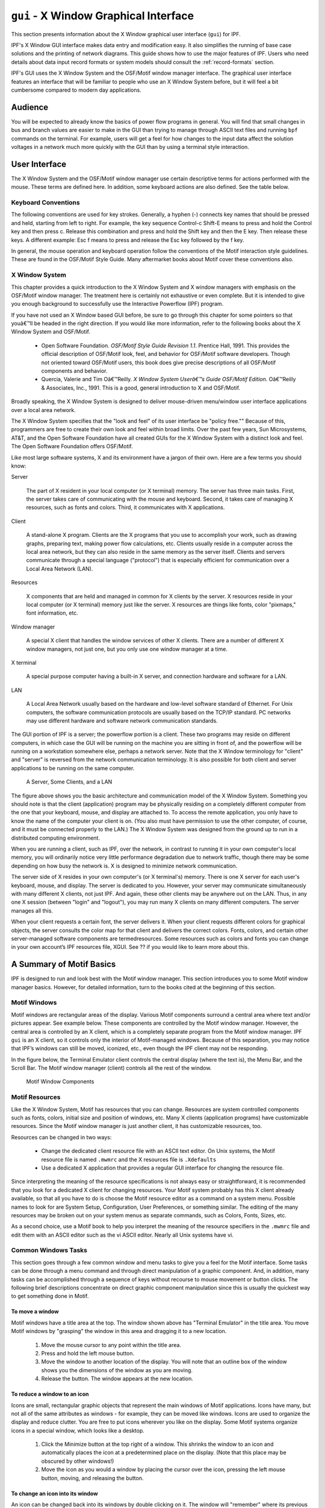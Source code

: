 .. _x-window-graphical-interface:

**************************************
``gui`` - X Window Graphical Interface
**************************************
This section presents information about the X Window graphical user interface (``gui``) for IPF.

IPF's X Window GUI interface makes data entry and modification easy. It also simplifies the running of base case solutions and the printing of network diagrams. This guide shows how to use the major features of IPF. Users who need details about data input record formats or system models should consult the :ref:`record-formats` section.

IPF's GUI uses the X Window System and the OSF/Motif window manager interface. The graphical user interface features an interface that will be familiar to people who use an X Window System before, but it will feel a bit cumbersome compared to modern day applications.

Audience
========
You will be expected to already know the basics of power flow programs in general. You will find that small changes in bus and branch values are easier to make in the GUI than trying to manage through ASCII text files and running ``bpf`` commands on the terminal. For example, users will get a feel for how changes to the input data affect the solution voltages in a network much more quickly with the GUI than by using a terminal style interaction.

User Interface
==============
The X Window System and the OSF/Motif window manager use certain descriptive terms for actions performed with the mouse. These terms are defined here. In addition, some keyboard actions are also defined. See the table below.

.. table:: User Interface Terms

  ============ ==================================
  Term         Meaning
  ============ ==================================
  Select       Perform a mouse (or keyboard) action that singles out a user interface object. Usually the object is highlighted in some fashion, such as reverse video for menu selections. Subsequent commands or operations are performed on the selected object
  Select Text  Click the left mouse button inside a text box. If the text is modifiable, the cursor will change to the text cursor (I-beam) cursor, which can be moved to edit or enter text in the box
  Press        Hold down without releasing a mouse button or key.
  Click        Press and release a mouse button in one quick action.
  Double-click Click the same mouse button (left, middle, or right) two times rapidly without moving the mouse between clicks.
  Drag         Press and hold a mouse button, move to a new location and release the button.
  Type         Type all the keys called for without pressing Return at the end.
  Enter        Type all the keys called for and press Return at the end.
  Scroll       Drag the bar at the right of the window up or down to move through a display. Some windows also have a bar at the bottom with which you can scroll right and left.
  =========== ==================================

Keyboard Conventions
--------------------
The following conventions are used for key strokes. Generally, a hyphen (-) connects key names that should be pressed and held, starting from left to right. For example, the key sequence Control-c Shift-E means to press and hold the Control key and then press c. Release this combination and press and hold the Shift key and then the E key. Then release these keys. A different example: Esc f means to press and release the Esc key followed by the f key.

In general, the mouse operation and keyboard operation follow the conventions of the Motif interaction style guidelines. These are found in the OSF/Motif Style Guide. Many aftermarket books about Motif cover these conventions also.

X Window System
---------------
This chapter provides a quick introduction to the X Window System and X window managers with emphasis on the OSF/Motif window manager. The treatment here is certainly not exhaustive or even complete. But it is intended to give you enough background to successfully use the Interactive Powerflow (IPF) program.

If you have not used an X Window based GUI before, be sure to go through this chapter for some pointers so that youâ€™ll be headed in the right direction. If you would like more information, refer to the following books about the X Window System and OSF/Motif.

  * Open Software Foundation. *OSF/Motif Style Guide Revision 1.1*. Prentice Hall, 1991. This provides the official description of OSF/Motif look, feel, and behavior for OSF/Motif software developers. Though not oriented toward OSF/Motif users, this book does give precise descriptions of all OSF/Motif components and behavior.
  * Quercia, Valerie and Tim Oâ€™Reilly. *X Window System Userâ€™s Guide OSF/Motif Edition*. Oâ€™Reilly & Associates, Inc., 1991. This is a good, general introduction to X and OSF/Motif.

Broadly speaking, the X Window System is designed to deliver mouse-driven menu/window user interface applications over a local area network.

The X Window System specifies that the "look and feel" of its user interface be "policy free."" Because of this, programmers are free to create their own look and feel within broad limits. Over the past few years, Sun Microsystems, AT&T, and the Open Software Foundation have all created GUIs for the X Window System with a distinct look and feel. The Open Software Foundation offers OSF/Motif.

Like most large software systems, X and its environment have a jargon of their own. Here are a few terms you should know:

Server

  The part of X resident in your local computer (or X terminal) memory. The server has three main tasks. First, the server takes care of communicating with the mouse and keyboard. Second, it takes care of managing X resources, such as fonts and colors. Third, it communicates with X applications.

Client 

  A stand-alone X program. Clients are the X programs that you use to accomplish your work, such as drawing graphs, preparing text, making power flow calculations, etc. Clients usually reside in a computer across the local area network, but they can also reside in the same memory as the server itself. Clients and servers communicate through a special language ("protocol") that is especially efficient for communication over a Local Area Network (LAN).

Resources 

  X components that are held and managed in common for X clients by the server. X resources reside in your local computer (or X terminal) memory just like the server. X resources are things like fonts, color "pixmaps," font information, etc.

Window manager 

  A special X client that handles the window services of other X clients. There are a number of different X window managers, not just one, but you only use one window manager at a time.

X terminal 

  A special purpose computer having a built-in X server, and connection hardware and software for a LAN.

LAN 

  A Local Area Network usually based on the hardware and low-level software standard of Ethernet. For Unix computers, the software communication protocols are usually based on the TCP/IP standard. PC networks may use different hardware and software network communication standards.

The GUI portion of IPF is a server; the powerflow portion is a client. These two programs may reside on different computers, in which case the GUI will be running on the machine you are sitting in front of, and the powerflow will be running on a workstation somewhere else, perhaps a network server. Note that the X Window terminology for "client" and "server" is reversed from the network communication terminology. It is also possible for both client and server applications to be running on the same computer.

.. figure:: ../img/A_Server_Some_Clients_and_a_LAN.png

  A Server, Some Clients, and a LAN

The figure above shows you the basic architecture and communication model of the X Window System. Something you should note is that the client (application) program may be physically residing on a completely different computer from the one that your keyboard, mouse, and display are attached to. To access the remote application, you only have to know the name of the computer your client is on. (You also must have permission to use the other computer, of course, and it must be connected properly to the LAN.) The X Window System was designed from the ground up to run in a distributed computing environment.

When you are running a client, such as IPF, over the network, in contrast to running it in your own computer's local memory, you will ordinarily notice very little performance degradation due to network traffic, though there may be some depending on how busy the network is. X is designed to minimize network communication.

The server side of X resides in your own computer's (or X terminal's) memory. There is one X server for each user's keyboard, mouse, and display. The server is dedicated to you. However, your server may communicate simultaneously with many different X clients, not just IPF. And again, these other clients may be anywhere out on the LAN. Thus, in any one X session (between "login" and "logout"), you may run many X clients on many different computers. The server manages all this.

When your client requests a certain font, the server delivers it. When your client requests different colors for graphical objects, the server consults the color map for that client and delivers the correct colors. Fonts, colors, and certain other server-managed software components are termedresources. Some resources such as colors and fonts you can change in your own account’s IPF resources file, XGUI. See ?? if you would like to learn more about this.

A Summary of Motif Basics
=========================
IPF is designed to run and look best with the Motif window manager. This section introduces you to some Motif window manager basics. However, for detailed information, turn to the books cited at the beginning of this section.

Motif Windows
-------------
Motif windows are rectangular areas of the display. Various Motif components surround a central area where text and/or pictures appear. See example below. These components are controlled by the Motif window manager. However, the central area is controlled by an X client, which is a completely separate program from the Motif window manager. IPF ``gui`` is an X client, so it controls only the interior of Motif-managed windows. Because of this separation, you may notice that IPF’s windows can still be moved, iconized, etc., even though the IPF client may not be responding.

In the figure below, the Terminal Emulator client controls the central display (where the text is), the Menu Bar, and the Scroll Bar. The Motif window manager (client) controls all the rest of the window.

.. figure:: ../img/Motif_Window_Components.png

  Motif Window Components

Motif Resources
---------------
Like the X Window System, Motif has resources that you can change. Resources are system controlled components such as fonts, colors, initial size and position of windows, etc. Many X clients (application programs) have customizable resources. Since the Motif window manager is just another client, it has customizable resources, too.

Resources can be changed in two ways:

  * Change the dedicated client resource file with an ASCII text editor. On Unix systems, the Motif resource file is named ``.mwmrc`` and the X resources file is ``.Xdefaults``
  * Use a dedicated X application that provides a regular GUI interface for changing the resource file.

Since interpreting the meaning of the resource specifications is not always easy or straightforward, it is recommended that you look for a dedicated X client for changing resources. Your Motif system probably has this X client already available, so that all you have to do is choose the Motif resource editor as a command on a system menu. Possible names to look for are System Setup, Configuration, User Preferences, or something similar. The editing of the many resources may be broken out on your system menus as separate commands, such as Colors, Fonts, Sizes, etc.

As a second choice, use a Motif book to help you interpret the meaning of the resource specifiers in the ``.mwmrc`` file and edit them with an ASCII editor such as the vi ASCII editor. Nearly all Unix systems have vi.

Common Windows Tasks
--------------------
This section goes through a few common window and menu tasks to give you a feel for the Motif interface. Some tasks can be done through a menu command and through direct manipulation of a graphic component. And, in addition, many tasks can be accomplished through a sequence of keys without recourse to mouse movement or button clicks. The following brief descriptions concentrate on direct graphic component manipulation since this is usually the quickest way to get something done in Motif.

To move a window
^^^^^^^^^^^^^^^^
Motif windows have a title area at the top. The window shown above has "Terminal Emulator" in the title area. You move Motif windows by "grasping" the window in this area and dragging it to a new location.

  1. Move the mouse cursor to any point within the title area.
  2. Press and hold the left mouse button.
  3. Move the window to another location of the display. You will note that an outline box of the window shows you the dimensions of the window as you are moving.
  4. Release the button. The window appears at the new location.

To reduce a window to an icon
^^^^^^^^^^^^^^^^^^^^^^^^^^^^^
Icons are small, rectangular graphic objects that represent the main windows of Motif applications. Icons have many, but not all of the same attributes as windows - for example, they can be moved like windows. Icons are used to organize the display and reduce clutter. You are free to put icons wherever you like on the display. Some Motif systems organize icons in a special window, which looks like a desktop.

  1. Click the Minimize button at the top right of a window. This shrinks the window to an icon and automatically places the icon at a predetermined place on the display. (Note that this place may be obscured by other windows!)
  2. Move the icon as you would a window by placing the cursor over the icon, pressing the left mouse button, moving, and releasing the button.

To change an icon into its window
^^^^^^^^^^^^^^^^^^^^^^^^^^^^^^^^^
An icon can be changed back into its windows by double clicking on it. The window will "remember" where its previous position was. Sometimes the timing between clicks is important, so make sure you do it fast enough.

  1. Find an icon (or create one) and move the mouse cursor over the icon. Double-click the left mouse button. Be sure to keep the mouse cursor stationary between clicks; otherwise, Motif may interpret your actions as a “move icon” operation.
  2. If you find that a menu pops up, select the Restore command by moving the cursor over the word and clicking once.

To resize a window
^^^^^^^^^^^^^^^^^^
Motif windows have a narrow border that acts as a “handle” for resizing operations. There are eight parts to the border — four corners and four sides. The corners are used to resize simultaneously both adjacent sides, and the sides are used to resize just one side at a time. The following procedure describes a common resizing operation.

  1. Move the mouse cursor over the lower right corner. Note that this corner is demarcated by two cross cuts on the border a short distance away from the corner. The cursor may change its appearance when it is in this area, indicating that it is in the right position.
  2. Press and hold the left mouse button on the lower right corner.
  3. Move the mouse to the inside or outside of the current window.
  4. Release the mouse button when you are satisfied with the size.

The opposite (upper left corner) remains stationary while you move the mouse around. A border line for two sides shows up to give you an idea of the size of the window as you move. Also, a pixel counter of the vertical and horizontal dimensions shows up to give you feedback if you need it.

If the corner or side the you want to grab is not visible on the screen, move the window until it is.

To enlarge a window quickly
^^^^^^^^^^^^^^^^^^^^^^^^^^^
The Maximize button in the upper right corner is a quick way to enlarge a window to the maximum size of your display. 

  1. Move the mouse cursor over the Maximize button in the upper right corner of a window.
  2. Click the button. Note that the window now covers the maximum area of the display. (All other windows should be covered.) You can resize the window using the directions above.

To pop up a window’s menu
^^^^^^^^^^^^^^^^^^^^^^^^^
All Motif windows have a minimum set of window management functions available in the upper left corner via the Window Menu button. Many of the functions described above are available through this menu. Some additional ones are there too, such as Close, Restore, and Lower.

  1. Move the mouse cursor over the Window Menu button in the upper left corner.
  2. Press and hold the left mouse button. Note that a menu pops up. Select one of the commands on the menu by moving the mouse cursor over the command and releasing. Only commands that are clearly visible are selectable. Those which are “grayed out” are not accessible or appropriate in the current context.

Closing a window causes the window to disappear from the display, so be careful because it can also quit the application. In the beginning, you may not know how to restart an application! (Look for a Motif window called the Session Manager. Your system operator has probably set up your account with a Session Manager. See if you can find the closed application on a menu in your Session Manager, so that you can re-open the application if you accidentally close it.)

Lowering a window means to cause it to go to the bottom of the windows “stack.” Think of Motif windows as pieces of rectangular paper on a desk. The ones that overlap have an order from top to bottom. The Lower command causes movement of windows in the stack from top to bottom. Experiment with the command to see how it works. You bring “buried” windows to the top by pushing visible ones down with the Lower command. Note, however, that if you see any piece of a Motif window, you can just click on or inside the border to bring it immediately to the top.

IPF as an X Client
==================
IPF is built on top of the X Window System and uses the facilities of an X window manager of your choice. (However, the recommended window manager is Motif.) In the figure below, you can see that both the X server and the GUI part of IPF reside on the user’s computer. Another client that is always present on the user’s computer is the user’s window manager. This is not shown in the figure below, however. In most configurations, the "engine" (``ipfsrv``) part of IPF resides on the user’s computer, but may, as shown below, reside on some other computer across the LAN.

When you start up IPF, the GUI initializes itself, initializes ``ipfsrv``, and then brings up IPF’s window interface.

.. figure:: ../img/Powerflow_GUI_Communication.png

  PowerFlow/GUI Communication

IPF X Window GUI Architecture
=============================
The figure below shows a high-level view of the IPF X Window GUI and its environment. IPF is divided into the GUI code, which is written in C, and the powerflow code, which is written in Fortran. When you run the X Window System and Motif, you are using the Motif and X libraries in addition to Unix operating system calls and IPC (Interprocess Communication) calls. The GUI part of IPF (``gui``) uses the Motif library and IPC calls. The powerflow part of IPF (``ipfsrv``) uses IPC calls.

Because the Motif library is used for IPF, the Motif window manager is recommended for running with IPF. You can use another window manager with IPF, but the program will not have a consistent look and feel. The functionality remains the same, but you will notice a visual style within the IPF client that is different from the window manager, which controls the display outside the IPF windows and dialog boxes.

.. figure:: ../img/Powerflow_GUI_and_System_Software.png

  Powerflow/GUI and System Software

History
=======
Some key developments took place in the late 1970s and 1980s that made possible the X Window System and the X window managers.

  * The idea of the graphical user interface (GUI) was created, implemented, and became popular.
  * Personal computers became powerful enough to handle the data and processing intensive GUI.
  * Efficient, fast, inter-computer communication - the local area network (LAN) — became widespread.
  * A general purpose, non-proprietary operating system - the UNIX operating system — achieved wide acceptance.

All of these developments contributed materially to the possibility and, indeed, the eventual widespread acceptance of the X Window System and X window managers.

In the late 1970s, medium-sized computers began to get powerful enough to handle information organized graphically rather than in a character-based (textual) way. They also began to get cheap enough to be dedicated to one person. It was on one of these computers that the Xerox Corporation installed the very first GUI using a mouse, menus, and windows. This GUI borrowed heavily from the Smalltalk-80 user interface, which was also invented at Xerox. (Smalltalk-80 is an object-oriented programming environment and system.)

GUI - graphical user interface - simply means using the graphics capability of a computer as the primary mode of interacting with users. A few GUIs do not, in fact, use a mouse, menus, and windows. However, GUIs using this combination of elements became common early because of their inherent ease of use.

Meanwhile, truly affordable personal computing was taking off in the late 1970s and early 1980s with the Apple and then IBM PC computers. These computer architectures were essentially graphical in nature, especially the Apple, though their interfaces were still character-based.

In 1984, Apple introduced the first personal computer with a thorough-going GUI. This was the Macintosh. This computer introduced wide numbers of people to a very easy to use graphical interface. It showed many computer manufacturers that they needed to design with GUIs in mind. A few years later, Microsoft Corporation retrofitted a windowing system onto MS DOS IBM PC-compatible computers.

Also in the late 1970s and 1980s, Sun Microsystems, Hewlett-Packard, DEC, and other companies saw the need for powerful computing "workstations" that business, research laboratories, and government could use. These workstations became common where personal computers didn’t have enough power. However, they generally lacked GUIs, which made them harder to use and less versatile than they might have been.

Another element in the computing picture was also developing in the 1970s and 1980s. This was widespread inter-computer communication. The idea of the local area networks (LAN), which was a room-to-room and building-to-building communication network, was created and implemented. A particularly popular LAN was, and is today, the Xerox-created Ethernet. This LAN is simply a cable connecting computers, whereby the computers can request and send just about any kind of data, often organized as files.

Another computing environment element was the development and distribution of a general purpose operating system that was platform independent, the UNIX system developed in the 1970s and 1980s at AT&T's Bell Labs. This operating system was distributed freely to many college campuses, and the University of California at Berkeley developed many extensions to UNIX, among them sockets which provide efficient communication over LANs. Today, the UNIX operating system is offered commercially by AT&T as UNIX System V.

To complete the computer environment picture of the 1980s and 1990s, engineers at the Massachusetts Institute of Technology created the X Window System, often called just "X." This GUI and underlying software was designed for powerful workstations with graphics-oriented hardware architecture. These capabilities are now available on high-end PCs as well. It is also designed for computers that make heavy use of a LAN. Though not limited to the UNIX operating system, the X Window System was first developed on UNIX computers.

Working with the GUI
====================
This section describes how to accomplish basic tasks in the GUI version of IPF. After reading through this chapter, you should be able to use the Concepts and Commands section to figure out and work with the rest of IPF's features.

The material in this section is not written as a complete, start-to-finish tutorial. Rather, the material is organized by individual task. However, the various topics are organized so that they reflect the common order of tasks in a typical session. So, you can either read the topics and do the steps within the topics in the order presented, or you can skip around and try out specific topics as they interest you.

.. note::

  Most of the task procedures in this chapter involve using the mouse and its buttons. When you are asked to use a mouse button, the left-hand button is meant unless you are explicitly directed otherwise.

The main menus and toolbox are the keys to IPF's main functions. The main menus contain commands that allow you to open files, save files, print network diagrams, solve cases, get help, edit bus and branch data, and so forth. The toolbox contains icon buttons that move you into and out of various display modes. They allow you to create new buses, move buses, bend branches, reduce or enlarge the display, modify bus or branch data, and so forth.

The Display Mode buttons determine whether the map shows the intersection of the currently loaded base case file and the currently loaded coordinate file, or everything in the coordinated file. The current files area tells you which files you currently have loaded. The branch color key indicates the base kV rating of branches shown on the display, or their overload status.

In a prototypical session, you would generally follow this scenario:

  1. Load a solved system and/or a network data file, and a coordinate file via the main menu Files - Open command.
  2. Make changes to the system and/or coordinate file data using the various toolbox icon buttons, which allow direct on-screen manipulation of bus icons and branches, or bring up dialog boxes for adding data to bus and branch records.
  3. Solve the new case with the main menu  Process - Solve command.
  4. Save your new case including its solution data with the main menu  Files - Save command.
  5. Print out a network diagram with the main menu  Files - Print Plot command.

You might also do the following:

  * Run a CFLOW program with the main menu Process - Auto CFLOW command.
  * Get some help along the way with the main menu Help command.

.. figure:: ../img/Main_Window.png

  Main Window

.. figure:: ../img/Toolbox_Icons.png

  Toolbox Icons

Starting IPF
============
IPF is an X Window System application and is started like any other X application. However, your underlying operating system and the window manager you are running offer some ways to simplify how you start up IPF. Essentially, there are three ways you can start up IPF:

  * You type the IPF command name ``gui`` in a terminal emulation window.
  * You select IPF on your window manager's "run applications" menu. Generally, this involves clicking a mouse button on the background to bring up the "run applications" menu.
  * You find that IPF is started automatically when you log in to your account. This means the system administrator has already set up your account to do this. You should see IPF as an icon or open window after the login process is complete.

To start IPF from an X terminal emulator window:

  1. Make sure the X Window System and your window manager are running. Consult with your system administrator if you don’t have X running.
  2. Find a terminal emulator window or open one from a window manager menu.
  3. In the terminal emulator window, enter gui. Within a minute or less, depending on the performance of your computer system, you should see the IPF main window appear.

Exiting IPF
===========
When you are through editing the currently loaded base case or coordinate files, running a solution, etc., and have saved your work, choose the Exit command from the File menu.

  1. Click the File menu and select the Exit command. You will see the Exit dialog box come up. Do not use the window menu button (upper left) to close the IPF window.
  2. Click OK if you are sure you want to exit IPF. Click Cancel if you have changed your mind and want to keep IPF running. If you select OK, IPF closes all its windows and removes them from the screen. You will still be in the X Window System, and you can proceed to any icon or open window to continue working with other X clients. If, after exiting IPF, you decide to run IPF again, see Starting IPF, above.

.. _opening-files:

Opening Files
=============
The Open dialog box shows you the five kinds of files you can open in IPF: the command, change, base case, network data, and coordinate files. See the figure below. For detailed information about these files, see :ref:`powerflow-command-language` and :ref:`record-formats`.

For most power flow studies, the base case (binary) coordinate files are used. However, network data files must be used to initially create a binary base case file. Change files are used to make changes to a base case file; this case is called a change case, and the results are typically saved as a new base case file. Command files are :ref:`powerflow-command-language`.

Unlike the command, change, network data, and coordinate files, which are ASCII text files, the base case file is a binary memory image file. The base case file contains only power system data, which is edited within IPF, whereas the command, change, and network data files may be editedoutside IPF using any ASCII text editor.

The coordinate file is a combination of bus position and branch bending point data in addition to plotting data. The coordinate file bus position and branch bending point locations can be altered by moving them in the GUI display, and a new coordinate file saved if desired. The plotting data can also be edited outside of IPF with an ASCII text editor.

Displaying a Network File
-------------------------
Normally, you will want to load a coordinate file in addition to the network data or base case file you intend to work on. If you do not, you will not be able to display the system graphically in the IPF main window. A system data file needs coordinate position information to display itself in IPF. It must get this information from a coordinate file since it does not have this information within itself. However, if all you want to do is edit a coordinate file, you can load just that file, and it will display properly in the main window.

If you load only a system data file, you can use only the textual editing and report capabilities of IPF to see your data, but you can still solve, make changes, save cases, etc. Also, you can generate a network diagram on the fly from which you can graphically navigate or display results. See :ref:`exploring-base-case-connectivity`.

To open a network ﬁle:

  1. Choose Open from the file menu in the IPF main window. You will see the Open dialog box as shown in Figure 3-3.
  2. Find Network Data File at the left of the dialog box. The button, information box, and file text boxes under the heading allow you to select a network data file. The file text box under the Select button holds a file selection string. The string displayed when you first open the Open dialog box comes from a default that you can set in your XGUI file. See Appendix A, Customizing IPF.
  3. Click the Select button. Notice that the file selection string is transferred to the Filter file text box at the right. Also, the Files list changed to reflect the Filter criteria.
  4. Scroll the Files list to find the file you want to load.
  5. Select the file by clicking it. This action puts the selected file in the Selection file text box below the Files list.
  6. Click the Apply button to put the file name you have selected in the Network Data File file text box at the left side of the Open dialog box.
  7. Click the Load Selections button at the bottom of the left side of the Open box. This final action actually loads the selected file into IPF’s memory.

Since step 7 causes the open files dialog to close, it is best to perform steps 1 to 6 for each of the different kinds of files you want to load, and then click Load Selections at the end to load all files at one time. Note that you cannot open a network and a base file. Only the last one you picked will be loaded.

To open a command, change, base case, or coordinate ﬁle:

To open these files, perform the steps above. All of the essentials are similar; only the file type is different.

Saving Files
============
You can save five kinds of files in the X Window GUI: change files, base case files, network files, coordinate, and stability interface files. Ordinarily, you save files after you are done with a work session, but you can save a file at any time. Change, network, and coordinate files are saved in ASCII text format. Base case files are saved in binary format. Stability interface files can be saved in either binary or ASCII format. In a binary file, a memory image of base case data is written out to a file. See :ref:`overview` for more information about these files.

To save a ﬁle:

  1. Choose Save from the File menu in the main IPF window. You will see the Save dialog box as shown in the figure below.
  2. Change the name of the file you are saving if you do not want to overwrite an existing file.
  3. Click the appropriate Save button to save the desired file.
  4. If the file you are trying to save has the same name as an existing file, you are presented with the Overwrite warning dialog box. You can choose Overwrite to complete the save or Cancel to cancel the save. Note only one base per file is allowed.

.. figure:: ../img/Saving_a_File.png

  Saving a File

Changing the Displayed Network Size
===================================
You can use the X Window scroll bars on the right and bottom edges of the network display window to see a different chunk of the network diagram. The X Window GUI also includes an enlarge (and reduce) displayed network feature. Two buttons in the toolbox control this. X Window GUI has three displayed network size options. When you first load a base case or coordinate file, the middle size is chosen by IPF. If you find you would like to see more detail in a network diagram, you choose the Enlarge button. If, on the other hand, you would like to see the overall picture, you choose the Reduce button. The Enlarge button doubles the displayed network size, and the Reduce button halves the image size.

All other toolbox operations work no matter what the network size is, so you are free to work with the size that best suits the task at hand.

.. figure:: ../img/Displayed_Network_Sizes.png

  Displayed Network Sizes

To alter the displayed network size:
  
  1. Make sure you have a coordinate file loaded. See Opening Files to find out how to do this.
  2. Click the Enlarge button in the toolbox in the main window. This magnifies the displayed network by two times. Note that you are now at the top magnification, 2.0.
  3. Click the Reduce button. The displayed network returns to its original size (1.0), which is the size created by an Open operation. Click the Reduce button again. The displayed network size decreases by half. This is the smallest size, 0.5.

Editing Base Case Data
======================
Editing a base case file is one of the primary activities in the X Window GUI. This involves a number of tasks: adding new buses or branches, modifying existing bus or branch values, and deleting existing buses or branches. These tasks are all accomplished in the main window toolbox and display area. 

.. _adding-a-bus-and-related-components:

Adding a Bus and Related Components
-----------------------------------
You can add a bus to a resident base case or to IPF itself with no base case loaded. The procedure is the same for both. Adding a bus means in effect to create a new bus record within IPF’s memory. You can add as many as you want up to IPF’s maximum limit. Bus-related components are such items as continuation, transformer, line, and Q records. The method of adding these components is very similar to adding a bus record.

To add a bus:
 
  1. Make sure you have a base case loaded if you want to add a bus to an existing base case file. See :ref:`opening-files` to find out how to do this.
  2. Click the New Bus icon in the toolbox in the main window. This puts you in the Add Bus mode and brings up the Bus Input Data dialog with a dummy bus name. Change this to whatever you want, and add data.
  3. Move into the display area where you will note that the cursor changes to a box to remind you that you are in New Bus mode. Click anywhere in the display area. Note that a bus icon with an the new name appears at the point where you clicked.

Modifying a Bus
---------------
Modifying a bus means to alter any of its associated values as they exist in the currently loaded base case data. This is done through the Input Data Edit Box. Refer to :ref:`bus-and-branch-editing` to find out more about the Input Data Edit Box.

To modify a bus:

  1. Make sure you have system data loaded. See :ref:`opening-files` to find out how to do this.
  2. Click the Input Data Edit button in the toolbox. You are now in Input Data Edit mode.
  3. Find a bus you want to modify, move the cursor over the bus, and click the left mouse button. The Input Data Edit Box appears with data text boxes filled with the values associated with the bus you clicked.
  4. Change any of the values to new ones or type new values in blank text boxes. See the :ref:`record-formats` for information on models and values. When you have values correctly typed (there is some data entry checking), click the Apply button at the bottom of the box to modify the bus data in the resident base case data.

Adding a Branch
---------------
You can add a branch to a resident base case. Adding a branch means to create a new connection between existing buses, which adds a new branch record within IPF’s data structure. You can add as many as you want up to IPF’s maximum limit. Branches are always associated with their terminating buses, so you access branches through buses.

To add a branch:

  1. Make sure you have system data loaded. See Opening Files to find out how to do this.
  2. Click the New Branch icon in the toolbox in the main window. This puts you in the Add Branch mode.
  3. Move into the display area where you will note that the cursor changes to a right pointing arrow. Click the first bus that you want to connect the branch to. Move to the second bus that you want the branch to connect to and click on it. A line appears on the display connecting the two bus icons. Also, the Input Data Edit Box appears.
  4. Fill in the values for the new branch as appropriate. See :ref:`record-formats` for more information.
  5. Click the Add button to add the new branch record to the currently resident base case data.

Modifying a Branch
------------------
Modifying a branch means to alter any of its associated values as they exist in the currently loaded base case data. This is done through the Input Data Edit Box. Refer to :ref:`bus-and-branch-editing` to find out more about the Input Data Edit Box.

To modify a branch:

  1. Make sure you have system data loaded. See :ref:`opening-files` to find out how to do this.
  2. Click the Input Data Edit button in the toolbox. You are now in Input Data Edit mode.
  3. Find a bus that is connected to the branch you want to modify, move the cursor over the bus, and click the left mouse button. The Input Data Edit Box appears with data text boxes filled with the values associated with the bus you clicked. But you want a branch.
  4. Find the option menu button (labeled "Bus") at the upper right of the dialog box. This menu contains records associated with the currently selected bus. You will find continuation, transformer, branch, and other records on this menu.
  5. Press this option button to show the associated items. Drag down to the branch record of your choice and release the mouse button. Note that the Input Data Edit Box now reflects data associated with the branch you chose.
  6. Change any of the text box data to new values. When you have values correctly typed (there is some data entry checking), click the Apply button at the bottom of the box to modify the branch data in the resident base case data.

Adding, Modifying, or Deleting an Area or Intertie
--------------------------------------------------
For area or intertie studies, you can add, modify, or delete areas or interties, by using the main window Edit - Area/Interchange command. You can do this at any time. See figures below.

.. figure:: ../img/Area_Intertie_Selection_Dialog_Box.png

  Area Intertie Selection Dialog Box

To add an area:
  
  1. Click Area/Interchange on the Edit menu in main window. The Area/Intertie Selection dialog box appears.
  2. Click the Create New button. A small box appears, asking whether you want to create an Area Control (``A``) record or an Intertie (``I``) record. Click Area Control.
  3. The Area/Interchange dialog box appears. Fill in the required text boxes.
  4. Click the Add button at the bottom. The Area/Interchange dialog box closes and the new data you typed into the Area/Intertie dialog box now appears in the Area/Intertie Selection dialog box.

.. figure:: ../img/Area_Interchange_Dialog_Box.png

  Area Interchange Dialog Box

To modify an area intertie:

  1. Click Area/Interchange on the Edit menu in the main window. The Area/Intertie Selection dialog box appears.
  2. Select an item in the list window by clicking it. This action puts the selected item in the Selection text box.
  3. Click the Edit Area/Intertie button. The Area/Interchange dialog box appears.
  4. Change the data in the text boxes.
  5. Click the Modify button. The Area/Interchange dialog box closes and the new data you typed into the Area/Intertie dialog box now appears in the Area/Intertie Selection dialog box.

To delete an area:

  1. Click Area/Interchange on the Edit menu in main window. The Area/Intertie Selection dialog box appears.
  2. Select an item in the list window by clicking it. This action puts the selected item in the Selection text box.
  3. Click the Edit Area/Intertie button. The Area/Interchange dialog box appears.
  4. Click the Delete button.

To create an area continuation record:

  1. Click Area/Interchange on the Edit menu in the main window. The Area/Intertie Selection dialog box appears.
  2. Select an item in the list window by clicking it. This action puts the selected item in the Selection text box.
  3. Click the Edit Area/Intertie button. The Area/Interchange dialog box appears.
  4. Change the data in the text boxes if you need to.
  5. Click the Create Area Continuation Card button. The dialog box appears.
  6. Add zone data to the Zone text boxes.
  7. Click the Add button. The Area/Interchange dialog box closes and the new data you typed into the Area/Intertie dialog box now appears in the Area/Intertie Selection dialog box.

.. figure:: ../img/Area_Continuation_Card_Dialog_Box.png

  Area Continuation Card Dialog Box

.. _exploring-base-case-connectivity:

Exploring Base Case Connectivity
--------------------------------
Sometimes you may want to explode a portion of a large network to see how buses are locally interconnected. The idea is that you start with one bus on the display and find out what other buses are connected to it. Then, with each of these buses, you find out what buses are connected to these, and so on.

The Explode icon in the toolbox allows you to explore base case connectivity.

To explore a base case:

  1. Load just a base case file to demonstrate this function. See :ref:`opening-files` to find out how to do this.
  2. Click the New Bus icon in the toolbox to enter Add Bus mode. The Input Data Edit box will come up; just close it without entering any data.
  3. Select Alpha Search on the View menu. In the Alpha Search dialog box, type the first few letters of a bus name. The alphabetical list automatically scrolls to find the bus of interest in the list. See the Alpha Search command entry in Chapter 4 for more information.
  4. Click the bus name of interest. It may already be highlighted, but you must click on it to make it the currently selected bus.
  5. Move to the blank display area. (You should still be in Add Bus mode.) Click once to make the bus icon and name appear.
  6. Move back to the toolbox and click the Explode icon. You previously established a bus that you can now explore bus connectivity with.
  7. Click the bus. You will note that any buses that are connected to your bus of interest are now shown on the display with connecting lines representing branches. You can continue exploring the network by clicking any new buses that show up. You can reveal the entire network in this way if you like (although it will probably look like a mess!)

The buses and branches are positioned by an internal algorithm since you have not loaded any underlying coordinate data. You can click the Move icon and then move the buses around the screen if you want to clean things up.

Sectionalizing a Bus
--------------------
Sectionalizing a bus separates a bus into two buses and rearranges its branches between the two buses. You can also optionally create a tie line between the two buses. See figure below.

To sectionalize a bus:

  1. Make sure you have system data loaded. See :ref:`opening-files` to find out how to do this.
  2. Click the Input Data Edit mode button in the toolbox. You are now in Input Data Edit mode.
  3. Select a bus by clicking it. This brings up the Input Data Edit Box. At the center bottom of the dialog box is the Sectionalize button. Click it to cause the Bus Sectionalize dialog box to appear. Note that the bus name of the currently selected bus appears in two places.
  4. Type a new bus name over the existing Bus 2 name to create a new bus.
  5. Click any branch, transformer, etc., record in the left-hand scrolling text box to transfer it to the right-hand scrolling text box. Note that you can go back and forth by clicking the appropriate records till branches, transformers, etc., are all associated with the bus you want.
  6. Click the OK button to send the sectionalized bus data to the resident base case data. If IPF detects any errors or inconsistencies, it puts up the Error dialog box. Examination of the message helps you figure out the problem.

.. note::

  If the name you type is not accepted, IPF has found it to be a duplicate name and rejects it. If, at any point, you would like to start from the beginning, just press Reset at any time. This returns all values to the state they were at the time the dialog box first opened.
  
  7. Sometimes you may want to connect the old and new buses making up the sectionalized bus. Click on the Bus Tie button to create a line with impedance of 0.0 + j0.00001. You may modify this line later, if you wish

.. figure:: ../img/Sectionalize_Operation_Completed.png

  Sectionalize Operation Completed

Tapping a Line
--------------
Tapping a line means to service a new load by creating a new tap point bus on an existing line. The tapped line is effectively segmented into two lines, separated with a newly created bus. If the load is remote from the tapped point, an additional line and bus will be necessary. The new load and the new bus are connected by a new line. As with many line operations, you access line tapping through a bus that the line is connected to.

To tap a line:

  1. Make sure you have system data loaded. See :ref:`opening-files` to find out how to do this.
  2. Click the Input Data Edit mode button in the toolbox.
  3. Click a bus icon that is connected to the line you want to tap. This brings up the Input Data Edit Box which is loaded with input data pertaining to the selected bus. Click and hold the option button opposite the bus name at the top of the Input Data Edit Box. The cascading menu lists all branches connected to the current bus. Drag down to the line you are interested in tapping. Be sure that this is a line and not a transformer. Selecting this item brings up the Input Data Edit Box for your line of interest. Near the center bottom of this dialog box is the Tap Line button. Click it to cause the Tap Line dialog box to appear.
  4. Initially the dialog box displays data from a previous invocation. If this is the first time it is displayed, all fields are blank. Enter the name of the bus you want to create in the dialog field Tapped Bus Name and press the Apply button. The selected line is tapped at the point depicting 50% of the total line’s reactance. You can horizontally scroll the line data within the Bus 1 side and the Bus 2 side to verify that the line resistance and reactance is split according to the sliding scale selected. Pressing the Apply button recomputes the line impedance on each side of the tapped bus without affecting any data in the Powerflow base case.
  5. Change the units (Percentage, Miles, Kilometers, or Section) to reflect your tapping criteria. Adjust the horizontal slider as necessary. Move the slider by moving the mouse cursor over it, pressing the left mouse button, and moving left or right till you find the point of the line you want to tap. Release the mouse button.The line tapping slider just above the Reverse Scale button shows the tap point according to the tapping criteria (length of the line in kilometers or miles, or percent of reactance). The line tapping slider also shows any sections the line may be divided into. Again press Apply to update the line’s impedance to reflect the slider’s current value.
  6. If the values are acceptable, click OK to export these changes to Powerflow.
  7. Click Close to cause the dialog box to disappear.

Solving a Network Case
======================
Solving a network case (or base case) causes IPF to calculate bus voltages that satisfy the network constraints as they exist within the currently resident base case data. This is usually done after you have loaded a base case and made some modifications to reflect the conditions of the system you want to study. However, you may solve as soon as you have loaded any system data. You do not need to load a coordinate or change file to solve a case. See figure below for a typical display after a case solution.

.. figure:: ../img/Network_Display_After_Solution.png

  Network Display After Solution

To solve a base case:

  1. Make sure that you have previously loaded a base case or netdata file. See :ref:`opening-files` if you have not.
  2. Choose Solve Case from the Process menu in the IPF main window. The Solve dialog box opens and you are presented with a number of options. See the figure below. Note that default values are set for you. If these suit your case, click the Solve button. If the defaults are not appropriate for your case, change them. Then solve the case. See Chapter 4 for a discussion of the options.
The solution may take anywhere from a few seconds to minutes depending on the number of buses in the base case. After the solution is complete, the display shows some of the calculated data.

.. _bus-and-branch-editing:

Bus and Branch Editing
======================
Bus and branch data editing are most often accomplished through the Input Data Edit Box.  This dialog box is brought up on the display whenever you click a bus displayed in the main window. The specific data associated with the bus you click fills the text boxes of the Input Data Edit Box. You can change any of the values to new values. You can then store the changed data in the memory-resident bus and branch database, solve the case with the new data values, and optionally save the changes permanently in a file.

.. note::

  See the Network Data Edit menu item entry in this chapter for another way to edit bus and branch data.

Each of the text box fields in a given instance of the Input Data Edit Box corresponds to a record field for a bus, line, or transformer type as documented in the :ref:`record-formats` section.  If you are unsure of the meaning of the fields for a particular bus, line, or transformer type, look it up in that section.

In the :ref:`record-formats` section, field width, decimal point placement, and sign are specified for each field. Real number fields have a position where a decimal point is implied, i.e. as long as you correctly position your digits, you need not enter a decimal point a a .pfc file or NETWORK_DATA file. However, in the Input Data Edit Box you should always enter a decimal point.  Sufficient room has been allowed for this in each field. The GUI will format your data correctly so it fits the field on a standard input record.

When you enter data into the Input Data Edit Box text boxes, the GUI checks to see whether you have entered values correctly. Specifically, it checks for all characters being numeric, having a minus sign (in the proper place), or having a decimal point (period). All other characters are rejected and a warning bell sounds. Other basic checks for valid data are also operating in during data entry. However, it may still be possible to enter invalid data that only shows up when a power flow solution is attempted.

Bus Editing
-----------
Bus input data dialogs are accessed directly by clicking on a bus icon in the display, or by selecting a bus name on the Alpha List.  Their appearance varies according to the type of the bus. To change the bus type of a bus, click the button labeled Type, near the Owner and Zone fields. This option button pops up a menu showing all the bus types accepted by IPF. If you click on a different type than was originally displayed, the dialog will change into one appropriate to that bus type.  If you click the Modify button, the bus will be changed to a different type. You may have to supply more (or different) data in other fields in order for the change to be legal.

Branch and Other Component Editing
----------------------------------
You cannot select a branch directly. Branch data is accessed by selecting a bus that is connected to the line or transformer you want to edit. Then, once the Input Data Edit Box shows a bus connected to your line of interest, you pick the line by using the option button labeled Bus, in the upper right corner of the box. Press and drag down to select the one you want. The dialog box changes to reflect the fields and parameters characteristic of lines.

The Bus option menu also contains other bus-related components, or records, such as switched reactance (``X``) data, bus continuation data, PQ curves, etc. Drag down and release to select any of these you want to edit.

Adding New Components
---------------------
New buses are added by using the New Bus tool in the main menu toolbox. See :ref:`adding-a-bus-and-related-components` for details on this process. New branches can be added only if both terminal buses exist. You can add branches graphically by using the New Branch tool, or by going through the Input Data Edit Box for one of the terminal buses. Other bus-related components can only be added through the dialog box. To add components to a bus, press the option button labeled New Component and drag down to the desired item.  Items which are grayed out are not appropriate for this type of bus.  For example, switched reactance (``X``) data can only be added to a ``BX`` type bus.

When you release the mouse button, the data dialog for the selected item will appear. You fill in the desired data fields, and click the Add button at the bottom to add it to the currently resident base case data. Notice that the Modify button is grayed out on this dialog.

Input Data Edit Dialog Boxes
============================
The following dialog boxes are all accessed from the Input Data Edit Dialog Box. The dialog boxes are arranged with buses first and branch components last.

.. table:: Input Data Edit Dialog Boxes

  ====================== ====================================================================
  Dialog                 Box Description
  ====================== ====================================================================
  B-BLANK BUS            Adds bus data for modeling load bus.
  BC BUS                 Adds bus data for a bus controlled by a BG bus.
  BD BUS                 Supplies data for a two terminal dc bus.
  BE BUS                 Adds bus data for a bus that holds its voltage to a specified value.
  BF BUS                 Supplies data for a special-purpose bus for the NewtonRaphson solution method.
  BG BUS                 Adds bus data for a bus that controls the voltage of a remote BC bus.
  BM BUS                 Supplies data for a multi-terminal dc bus.
  BQ BUS                 Adds bus data for a bus that holds its voltage to a specified value within reactive limits.
  BS BUS                 Adds bus data for the slack (or swing) bus.
  BT BUS                 Adds bus data for a bus that maintains its voltage with an LTC transformer.
  BV BUS                 Adds bus data for a bus that holds its net reactive power within a user-specified voltage range.
  BX BUS                 Adds bus data for a bus that controls its local voltage by switching capacitors/reactors in and out.
  CONTINUATION BUS       Adds additional data to an existing bus record.
  SWITCHED REACTANCE     Adds data for voltage controlled shunt device installations.
  PQ CURVE               Adds PQ curve data for calculation of Q limits.
  SECTIONALIZATION       Provides for the sectionalization of a bus.
  LINE TAPPING           (Not yet available) Provides for tapping of lines.
  TRANSMISSION LINE      Adds data for a balanced transmission line.
  PHASE SHIFTER          Adds data for phase shifting transformers.
  TRANSFORMER            Adds data for two-winding transformers.
  REGULATING TRANSFORMER Adds data to give fixed transformers or phase shifters automatic regulating or control status.
  EQUIVALENT NETWORK     Adds data for an asymmetrical pi type line.
  ====================== ====================================================================

AC Bus Input Data Boxes
=======================
This box will look slightly different, depending on the bus type. All of the AC bus data fields are described below; specific differences are covered under the various bus types. You must click separately in each field that you want to alter. Text entry is always in Insert mode, meaning that you cannot type over a character or number; you must delete it first. Note that when a field is described as a "real number," you should *always* enter a decimal point. See below for an example of a typical bus input data dialog box.

.. figure:: ../img/Input_Data_Edit_Box_Showing_B-Blank_Bus_Data.png

  Input Data Edit Box Showing B-Blank Bus Data.png

**Name**. An eight character maximum, alphanumeric string designating a bus name. The string must start with an alpha character. The name should be unique. This name is placed in the first text box from the left. The right text box should have a five character maximum numeric string representing the bus's base kV rating.

**Bus**. An option button that allows you access to other records that are associated with the currently displayed bus. Press on this button and drag down to select an existing branch or other component. The dialog box transforms into the dialog for the selected component.

**Owner**. Three character maximum, alphanumeric string designating a bus owner.

**Zone**. Two character maximum, alphanumeric string designating the zone the bus is in.

**Type**. An option button that changes the dialog box to reflect different bus types. The types are: ``B `` (B-blank), ``BC``, ``BE``, ``BF``, ``BG``, ``BQ``, ``BS``, ``BT``, ``BV``, and ``BX``. You cannot change an AC bus into a DC bus using this button.

**Load P**. Five character maximum, real number designating real load in megawatts (MW).

**Load Q**. Five character maximum, real number designating reactive load in megavoltamperes reactive (MVAR).

**Shunt P**. Four character maximum, real number designating the shunt admittance load in megawatts (MW) at the base kV of the bus.

**Shunt Q**. Four character maximum, real number designating shunt admittance in megavoltamperes reactive (MVAR). A positive value is capacitive; a negative value is inductive.  The minus sign goes in front of the number.

**P Max**. Four character maximum, real number designating the maximum real power generation in megawatts (MW).

**P Gen**. Five character maximum, real number designating scheduled real power generation in megawatts (MW).

**Q Sched**. Five character maximum, real number designating scheduled reactive power in megavoltamperes reactive (MVAR). May be positive or negative.

**Q Max**. Five character maximum, real number designating maximum reactive power in megavoltamperes reactive (MVAR). Generally positive.

**Q Min**. Five character maximum, real number designating minimum reactive power in megavoltamperes reactive (MVAR). Generally negative. The minus sign goes in front of the number.

**V Hold**. Four character maximum, real number designating a voltage to hold for the bus, in per unit.

**V Max**. Four character maximum, real number designating a maximum voltage limit in per unit.

**V Min**. Four character maximum, real number designating a minimum voltage limit in per unit.

**Sectionalize**. A button that brings up the Sectionalize dialog box. See Sectionalize Dialog Box in this section.

**New Component**. A tag for the option button that allows you to add a new bus-related component such as a branch, X data, etc.
Add. A button that adds a new record to the database.

**Modify**. A button that modifies the record.

**Reset**. A button that restores text box displays to their original values (before any changes were made).

**Delete**. A button that deletes (removes) a record from the database.

**Outage**. (Not yet implemented.)

**Close**. A button that causes the dialog box to close and disappear from the display without making any modifications to the record.

``B``-Blank Bus
---------------
The ``B``-blank dialog box supplies data for modeling the typical load bus. See the ``B``-blank record in :ref:`ac-bus-data-b-blank`.

**V Max**. Four character maximum, real number designating a maximum voltage limit in per unit.

**V Min**. Four character maximum, real number designating a minimum voltage limit in per unit.

The voltage limit fields take effect only if the voltage of the ``B``-blank bus is being controlled by a remote device.

``BC`` Bus
----------
The ``BC`` dialog box supplies data for a bus controlled by one or more ``BG`` type buses. See the ``BC`` record in :ref:`ac-bus-data-bc`.

**V Hold**. Four character maximum, real number designating a voltage to hold for the bus, in per unit.

``BE`` Bus
----------
The ``BE`` dialog box supplies data for a bus that holds its voltage to a specified value. See the ``BE`` record in :ref:`ac-bus-data-be`.

**Q Max**. Five character maximum, real number designating maximum reactive power in megavoltamperes reactive (MVAR). Generally positive.

**Q Min**. Five character maximum, real number designating minimum reactive power in megavoltamperes reactive (MVAR). Generally negative. The minus sign goes in front of the number.

**V Hold**. Four character maximum, real number designating a voltage to hold for the bus, in per unit.

``BF`` Bus
----------
The ``BF`` dialog box supplies data for a special-purpose bus for the Newton-Raphson solution method. It holds the specified voltage until the P-solution has converged, then acts like an ordinary load bus (``B``-blank). See the ``BF`` record in :ref:`ac-bus-data-bf`.

**Q Max**. Five character maximum, real number designating maximum reactive power in megavoltamperes reactive (Mvar). Generally positive.

**Q Min**. Five character maximum, real number designating minimum reactive power in megavoltamperes reactive (Mvar).  Generally negative. The minus sign goes in front of the number.

**V Hold**. Four character maximum, real number designating a voltage to hold for the bus, in per unit.

``BG`` Bus
----------
The ``BG`` dialog box supplies data for a bus that controls the voltage of a remote ``BC`` bus. See the ``BG`` record in :ref:`ac-bus-data-bg`.

**Q Max**. Five character maximum, real number designating maximum reactive power in megavoltamperes reactive (MVAR). Generally positive.

**Q Min**. Five character maximum, real number designating minimum reactive power in megavoltamperes reactive (MVAR). Generally negative. The minus sign goes in front of the number.

**V Max**. Four character maximum, real number designating a maximum voltage limit in per unit.

**V Min**. Four character maximum, real number designating a minimum voltage limit in per unit

**Remote Bus**. An eight character maximum, alphanumeric string designating the remote bus to be voltage controlled (a ``BC`` type bus).

**PCS**. A three character maximum, numeric string designating the percentage of VARS supplied by this bus to control the remote bus voltage.

``BQ`` Bus
----------
The ``BQ`` dialog box supplies data for a bus that holds its voltage to a specified value within reactive limits. See the ``BQ`` record in :ref:`ac-bus-data-bq`.

**Q Max**. Five character maximum, real number designating maximum reactive power in megavoltamperes reactive (MVAR). Generally positive.

**Q Min**. Five character maximum, real number designating minimum reactive power in megavoltamperes reactive (MVAR). Generally negative. The minus sign goes in front of the number.

**V Hold**. Four character maximum, real number designating a voltage to hold for the bus, in per unit.

``BS`` Bus
----------
The ``BS`` dialog box supplies data for the system slack (or swing) bus. See the ``BS`` record in :ref:`ac-bus-data-bs`.

**Q Sched**. Five character maximum, real number designating scheduled reactive power in megavoltamperes reactive (MVAR). May be positive or negative.

**V Hold**. Four character maximum, real number designating a voltage to hold for the bus, in per unit.

**Angle**. Four character maximum, real number designating a voltage phase angle in degrees. Blank is translated to an angle of zero.

``BT`` Bus
----------
The ``BT`` dialog box supplies data for a bus that maintains its voltage with an LTC transformer. See the ``BT`` record in :ref:`ac-bus-data-bt`.

**Q Sched**. Five character maximum, real number designating scheduled reactive power in megavoltamperes reactive (MVAR). May be positive or negative.

**V Hold**. Four character maximum, real number designating a voltage to hold for the bus, in per unit.

``BV`` Bus
----------
The ``BV`` dialog box supplies data for a bus that holds its net reactive power within a user-specified voltage range. See the ``BV`` record in :ref:`ac-bus-data-bv`.

**Q Sched**. Five character maximum, real number designating scheduled reactive power in megavoltamperes reactive (MVAR).  May be positive or negative.

**V Max**. Four character maximum, real number designating a maximum voltage limit in per unit.

**V Min**. Four character maximum, real number designating a minimum voltage limit in per unit.

``BX`` Bus
----------
The ``BX`` dialog box supplies data for a bus that controls its own or a remote bus's voltage by switching capacitors or reactors in and out. See the BX record in :ref:`ac-bus-data-bx`.

**Q Max**. Five character maximum, real number designating maximum reactive power in megavoltamperes reactive (MVAR). Generally positive.

**Q Min**. Five character maximum, real number designating minimum reactive power in megavoltamperes reactive (MVAR). Generally negative.  The minus sign goes in front of the number.

**V Max**. Four character maximum, real number designating a maximum voltage limit in per unit.

**V Min**. Four character maximum, real number designating a minimum voltage limit in per unit.

**Remote Bus**. An eight character maximum, alphanumeric string designating the remote bus to be voltage controlled.

``BD`` Bus
==========
The ``BD`` dialog box supplies data for a two-terminal DC bus. See the ``BD`` record :ref:`ac-bus-data-bd`.

.. figure:: ../img/Input_Data_Edit_Box_Showing_BD_Bus.png

  Input Data Edit Box Showing BD Bus

**Number of Bridges**. Two digit integer designating the number of bridges per dc circuit (number
of valves serially connected).

**Smoothing Reactor**. Five character maximum, real number designating smoothing inductance
in millihenries.

**Min Firing Angle**. Five character maximum, real number designating minimum firing angle
(:math:`alpha_min`) in degrees, for rectifier operation.

**Max Firing Angle**. Five character maximum, real number designating maximum firing angle
(:math:`alpha_stop`) in degrees, for inverter operation.

**Valve Drop**. Five character maximum, real number designating valve voltage drop per bridge, in
volts.

**Bridge Rating**. Five character maximum, real number designating maximum bridge current
rating in amps.

**Commutating Bus**. Eight character maximum, alphanumeric string designating the
commutating bus name. This is the bus on the ac system side of the commutating transformer bank.

``BM`` Bus
==========
The BM dialog box supplies data for a multi-terminal dc bus.  See the ``BM`` record :ref:`ac-bus-data-bm`.

.. figure:: ../img/Input_Data_Edit_Box_Showing_BM_Bus.png

  Input Data Edit Box Showing BM Bus

**Number of Bridges**. Two digit integer designating the number of bridges per dc circuit (number
of converters serially connected).

**Smoothing Reactor**. Five character maximum, real number designating smoothing inductance in millihenries.

**Min Firing Angle**. Five character maximum, real number designating minimum ignition delay
angle (:math:`alpha_min`) in degrees.

Max Firing Angle. Five character maximum, real number designating maximum ignition delay
angle (:math:`alpha_stop`) in degrees.

Valve Drop. Five character maximum, real number designating converter valve drop per bridge,
in volts.

Bridge Rating. Five character maximum, real number designating bridge current rating
(maximum converter current) in amps.

**Commutating Bus**. Eight character maximum, alphanumeric string designating the
commutating bus name.

**Converter Type**. Single character alpha string designating the converter code. R indicates
normal operation as a rectifier; I is normal operation as an inverter. M indicates an inverter with
current margin, and blank indicates a passive dc tap.

**Ignition Delay Angle**. Three character maximum, real number designating the normal ignition
delay angle (:math:`alpha_N`) for a rectifier, or normal extinction angle (:math:`gamma_N`) for an inverter, in
degrees.

**Min Extinction Angle**. Three character maximum, real number designating the minimum
ignition angle (:math:`alpha_min`) for a rectifier, or minimum extinction angle (:math:`gamma_0`) for an inverter, in
degrees.

**Converter DC Power**. Six character maximum, real number designating the scheduled dc bus
load (net converter dc output power) in megawatts (MW) at the base kV of the bus.

**Converter DC Voltage**. Five character maximum, real number designating the scheduled dc bus
kV (converter dc voltage).

Continuation Bus
================
The continuation bus dialog box is used for extending the data for a given bus record. You can
specify additional generation, load, and shunt admittance. A typical use is the case where several
owners have load at the same bus. Also, shunt specified on this record is considered to be fixed,
rather than variable. See the `+`` (plus) record :ref:`continuation-bus-data`.

.. figure:: ../img/Continuation_Bus_Dialog_Box.png

  Continuation Bus Dialog Box

**Name**. An eight character maximum, alphanumeric string, plus a five character maximum real
number, designating the name of the bus that this continuation data is associated with.
Code Type. An option button that specifies the type of continuation record: +blank, +A, +C, +F
+I, +N, +P, or +S. See the IPF Batch User's Guide for an explanation of these codes.

**Owner**. Three character maximum, alphanumeric string designating the owner of this particular
load, shunt, etc. This will usually be different from the owner of the bus itself.

**Code Year**. Two character maximum, alphanumeric string. See :ref:`continuation-bus-data`.
for details.

**Load P**. Five character maximum, real number designating real load in megawatts (MW).

**Load Q**. Five character maximum, real number designating reactive load in megavoltamperes
reactive (Mvar).

**Shunt P**. Four character maximum, real number designating the shunt admittance load in
megawatts (MW) at the base kV of the bus.

**Shunt Q**. Four character maximum, real number designating the shunt reactance load in
megavoltamperes reactive (MVar) at the base kV of the bus.

**Gen P**. Five character maximum, real number designating scheduled real power in megawatts
(MW) as a real number.

**Gen Qmax**. Five character maximum, real number designating maximum reactive power in
megawatts (MW).

**Gen Qmin**. Five character maximum, real number designating minimum reactive power in
megawatts (MW).

Switched Reactance
==================
The switched reactance bus dialog box is used for specifying steps in a switched reactance ``BX`` bus. 
See the ``X`` record :ref:`switched-reactance` for detailed information.

.. figure:: ../img/Switched_Reactance_Dialog_Box.png

  Switched Reactance Dialog Box

**Name**. An eight character maximum, alphanumeric string, plus a five character maximum real
number, designating the name of the BX bus that this data is associated with.

**Remote Bus**. An eight character maximum, alphanumeric string, plus a five character maximum
real number, designating the name of the remote bus to be voltage controlled.

**Owner**. A three character maximum, alphanumeric string designating the bus owner.

**Steps**. An integer from 1 to 9, designating the number of increments of shunt of this magnitude.

**MVAR**. A five character maximum, real number designating a block of switchable reactive shunt
in megavoltamperes reactive (Mvar).

PQ Curve
========
The PQ Curve dialog box allows you to specify points for a generator reactive capability curve for
a type BE, BG, BQ, BX, or BS bus. See the `QP`` record :ref:`reactive-capability-curves` for detailed information.

To specify P Gen, Q Max, and Q Min values, type the values in the bottom text entry boxes. Click
the Insert button to transfer the values from the text entry boxes to the list boxes above. Rows of
values are associated across. Six rows of values are sufficient for most curves. Once you have
values typed in and entered, you can replace or delete them, a row at a time.

.. figure:: ../img/PQ_Geneartion_Dialog_Box.png

  P-Q Generation Dialog Box

**P Gen**. Five character maximum, real number designating a particular level of real power
generation in megawatts (MW) which is to be associated with certain Q limits. Values may be
specified in per unit on Pmax, or in MVA. All values for a curve must be specified the same way.

**Q Max**. Five character maximum, real number designating maximum reactive power (positive) in
megavoltamperes reactive (Mvar) that can be produced by the generator when operating at this
level of real power output. Values may be specified in per unit on Pmax, or in MVA. All values
for a curve must be specified the same way.

**Q Min**. Five character maximum, real number designating minimum reactive power (negative) in
megavoltamperes reactive (Mvar) that can be absorbed by the generator when operating at this
level of real power output. Values may be specified in per unit on Pmax, or in MVA. All values
for a curve must be specified the same way.

**Insert**. A button that inserts the values in the bottom text entry boxes into the text lists above.
Replace. A button that replaces the selected row of values in the list above with the current values
in the bottom text entry boxes.

**Delete**. A button that deletes the selected text list row of values.

**Active**. A radio button that makes the curve defined by the values in the text list rows active, that
is, IPF uses the curve to determine what the Q limits will be, based on the current level of Pgen
specified in the bus record.

**Inactive**. A radio button that makes the curve inactive, that is, IPF does not calculate new Q limits
whenever Pgen is changed, but uses whatever it currently has stored.

**MVA**. The values for the PQ curves may be specified in MVA or per unit. Clicking the MVA radio
button tells the program to expect values in MVA.

**Per Unit**. The values for the PQ curves may be specified in MVA or per unit. Clicking the Per
Unit radio button tells the program to expect values in per unit on Pmax.

**Add**. A button that adds a new three-record point set to the current curve data for this bus.

**Modify**. A button that modifies the curve data. (Not available.)

**Reset**. A button that restores text box values to their original values (before any changes were
made).

**Delete**. A button that deletes (removes) the curve data from the database.

**Outage**. (Not applicable.)

**Close**. A button that causes the dialog box to close and disappear from the display without making
any modifications.

Sectionalization
================
The Sectionalize Bus dialog box allows you to split a bus to create two buses, with existing
branches divided between them. You can sectionalize a bus at any time. You get
to this dialog box from the Sectionalize button in the Input Data Edit dialog box for the bus you
want to split.

When the Sectionalize Bus dialog box first comes up, it assumes the current bus name and
information from the Input Data Edit dialog box. Note that the name of the current bus appears in
both text boxes found at the top of the dialog box. You change the name in the right-hand box to
create a new bus record, which will inherit the bus type and voltage of the old bus.

Once you have changed the bus name to a new one, you can arrange the branch information in the
list boxes to define the new connections. The list box under the left-hand text box applies to the
bus name on the left side, and the list on the right to the right-hand bus name. If you click on a
record in either box, it will be transferred to the other. Use the horizontal and vertical scroll bars to
see information that is hidden.

After the two buses and their associated branches are satisfactory, you can optionally press the Bus
Tie button to create a "bus tie" record, which is a line with impedance :math:`0.0 + j0.00001`` between the
new bus and the old one. The bus tie record will appear in the text box.

.. figure:: ../img/Sectionalize_Bus_Dialog_Box.png

  Sectionalize Bus Dialog Box

**Sectionalize Bus 1**. This text box contains the bus type, name, and base kV of the current bus
you are working with in the Input Data Edit Box.

**Sectionalize Bus 2**. This text box initially contains the name of the current bus. You can change
this to be any new bus name. The new bus inherits the base kV, ownership, and bus type of Bus 1.

**Bus Tie**. Click this button if you want to tie the two buses with a low impedance tie line. This
creates a bus tie record. The branch record shows up in the text box.
OK. Click this button to cause the new data to be saved in the memory-resident bus and branch
database. No changing action occurs until you click OK. The dialog box closes and returns you to
the Input Data Edit Box.

**Reset**. Click this button if you want to return to the initial state of a just opened dialog box. All
changes that you have made are erased and returned to initial conditions.

**Close**. Click this button if you have decided that no save action is necessary, that is, you do not
want to make any sectionalization changes to the memory-resident bus and branch database.
Clicking this button closes the dialog box and returns you to the Input Data Edit Box.

Line Tapping (may not be available)
===================================
Tapping a line means to service a new load by creating a new tap point bus on an existing line. The
tapped line is effectively segmented into two lines, separated with a newly created bus. If the load
is remote from the tapped point, an additional line and bus will be necessary. The new load and the
new bus are connected by a new line. As with many line operations, you access line tapping
through a bus that the line is connected to.

.. figure:: ../img/Line_Tapping_Dialog_Box.png

  Line Tapping Dialog Box

**Bus 1 Line Data**. This text box displays the lines between bus 1 and the tapped bus. Initially, it
contains all the lines between Bus 1 and Bus 2.

**Bus 2 Line Data**. This text box displays the lines between bus 1 and the tapped bus. Initially, it
is empty.

**Scale Value Radio Buttons**. These ratio buttons identify the line tap point in terms of three
different criteria: (1) percent of reactance from bus 1, (2) the distance from bus 1, (3) the section
number. Note that transformers and series capacitors (X < 0) have zero (0) length and cannot be
tapped.

**Scale Slide**. A dynamic, moveable slider that shows the proportion of the selected scale on the
line between Bus 1 and Bus 2. The slider value changes according to what scale value radio button 
is currently active.

**Base 1 Name**. A bus name and base kV bus identifier specifying the terminal 1 bus of the line to
be tapped.

**Base 2 Name**. A bus name and base kV bus identifier specifying the terminal 2 bus of the line to
be tapped.

**Reverse Scale**. A button that flips the scale values from one end to the other.

**Tapped Bus Name**. The name and base kV of the new bus created at the tap point.

**Send**. Click this button to cause the line tapping operation data to be saved in the memory-resident
bus and branch database. The dialog box closes and returns you to the Input Data Edit Box.

**Calculate**. Click this button to see the effects of the slider operation. This action does not send
any data to Powerflow.

**Cancel**. A button that closes the dialog box and causes no further action.

**Close**. Click this button if you have decided that no save action is necessary, that is, you do not
want to make any sectionalization changes to the memory-resident bus and branch database.
Clicking this button closes the dialog box and returns you to the Input Data Edit Box.

**Help**. (Not yet implemented)

Transmission Line
=================
The transmission line dialog box specifies the identification and electrical characteristics of a
balanced pi line, section of a line, or series capacitor. See the ``L`` record :ref:`balanced-transmission-line`.

.. figure:: ../img/Transmission_Line_Dialog_Box.png

  Transmission Line Dialog Box

**Name**. Two eight character maximum, alphanumeric strings designating the buses. The strings
must start with an alpha character. The first name is placed in the first text box from the left. The
next text box should have a four character maximum numeric string representing the bus's base kV
rating. The second bus name and its base kV are to the right of the first.

**Metering**. An integer (or blank) flag having three possible values: 1 means to meter at the bus 1
end; 2 means to meter at the bus 2 end; and blank means to let the program decide on the following
criteria — (1) when bus ownership differs from bus ownership, meter at the point where line
ownership differs from bus ownership, or (2) when both buses have the same ownership, meter at
bus 1 location.

**Owner**. A three character alphanumeric code representing ownership of the branch.
Circuit ID. A single alphanumeric character representing the circuit identification.
Section. An integer (1-9) representing the section number for making an equivalent for series
elements. The elements are assembled in ascending numeric order. This may be blank or zero if
the line has only one section.

**Resistance (R)**. A six digit real number representing the per unit resistance R.

**Reactance (X)**. A six digit real number representing the per unit reactance X.

**Admittance (G/2)**. A six digit real number representing the per unit admittance G.

**Susceptance (B/2)**. A six digit real number representing the per unit susceptance B.

**Number of Parallels**. An integer representing the number of parallel circuits represented by this
record.

**Miles**. A real number indicating the line length. Note: if a branch is composed of individual
sections, then the total line length is the sum of mileage of each section. Also, note that series
capacitors (X < 0) have no mileage.

**Current Ratings**. Real numbers that are conductor current ratings in amps. Nominal is the
normal rating based on the line construction and conductor size. Thermal takes into account the
effect of ambient temperature and other environmental factors upon the maximum permissible
temperature of the conductor, usually for short time periods. Bottleneck is the minimum rating of
the line including other series connected components, such as circuit breakers, fuses, or disconnect
switches.

**Calculate Impedance**. A button that allows you to compute the electrical parameters given the
conductor size and type, and tower geometry and length.

**Tap Line**. A button that allows you to tap a line with a newly added bus.

**Add**. A button that adds a new record to the database.

**Modify**. A button that modifies the record.

**Reset**. A button that restores text box values to their original values (before any changes were
made).

**Delete**. A button that deletes (removes) a record from the database.

**Outage**. (Not yet implemented.)

**Close**. A button that causes the dialog box to close and disappear from the display without making
any modifications to the record.

Phase Shifter
=============
The Phase Shifter dialog box allows you to add data for phase shifting transformers. See the ``T`` :ref:`transformer-data` and
``R`` records :ref:`regulating-transformer` for more details.

.. figure:: ../img/Phase_Shifter_Dialog_Box.png

  Phase Shifter Dialog Box

**Name**. Two eight character maximum, alphanumeric strings designating the buses. The strings
must start with an alpha character. The first name is placed in the first text box from the left. The
next text box should have a four character maximum numeric string representing the bus’s base kV
rating. The second bus name and its base kV are to the right of the first.

**Metering**. An integer (or blank) flag having three possible values: 1 means to meter at the bus 1
end; 2 means to meter at the bus 2 end; and blank means to let the program decide on the following
criteria — (1) when bus ownership differs from bus ownership, meter at the point where line
ownership differs from bus ownership, or (2) when both buses have the same ownership, meter at
bus 1 location.

**Section**. An integer (1-9) representing the section number for making an equivalent for series
elements. The elements are assembled in ascending numeric order.

**Circuit ID**. A single alphanumeric character representing the circuit identification.

**Owner**. A three character alphanumeric code representing ownership.

**Parallels**. An integer representing the number of parallel transformers in this record.

**Resistance (R)**. A six digit real number representing per unit equivalent resistance R due to
copper loss.

**Reactance (X)**. A six digit real number representing per unit leakage reactance X.

**Admittance (G)**. A six digit real number representing per unit shunt equivalent core loss
conductance G (iron losses).

**Susceptance (B)**. A six digit real number representing per unit shunt magnetizing susceptance
B. This is always converted to a negative number by the program.

**Phase Shift**. A five digit real number representing the fixed phase shift in degrees that describes
bus 1 relative to bus 2.

**Tap 2 kV**. A five digit real number representing the fixed bus 2 tap. It is possible for a transformer
to have both a phase shift and a tap.

**MVA Ratings**. All MVA ratings (Nominal, Thermal, Bottleneck, and Emergency) are represented 
by four digit real numbers. Nominal is the normal rating based on the construction. Thermal takes
into account the effect of ambient temperature and other environmental factors upon the maximum 
permissible temperature of the conductor, usually for short time periods. Bottleneck is the minimum
rating of the transformer including other series connected components, such as circuit breakers, fuses, or 
disconnect switches.

**Add**. A button that adds a new record to the database.

**Modify**. A button that modifies the record.

**Reset**. A button that restores text box values to their original values.

**Delete**. A button that deletes (removes) a record from the database.

**Outage**. (Not yet implemented.)

**Close**. A button that causes the dialog box to close and disappear from the display without making
any modifications to the record.

Transformer
===========
The transformer dialog box allows you to add data for fixed tap transformers. See the ``T`` record :ref:`transformer-data`.

.. figure:: ../img/Transformer_Dialog_Box.png

  Transformer Dialog box

**Name**. Two eight character maximum, alphanumeric strings designating connected buses. The
strings must start with an alpha character. The first name is placed in the first text box from the left.
The next text box should have a four character maximum numeric string representing the bus's
base kV rating. The second bus name and its base kV are to the right of the first.

**Metering**. An integer (or blank) flag having three possible values: 1 means to meter at the bus 1
end; 2 means to meter at the bus 2 end; and blank means to let the program decide on the following
criteria — (1) when bus ownership differs from bus ownership, meter at the point where line
ownership differs from bus ownership, or (2) when both buses have the same ownership, meter at
bus 1 location.

**Section**. An integer (1-9) representing the section number for making an equivalent for series
elements. This may be zero or blank if the branch has only one section.

**Circuit ID**. An alphanumeric character representing the circuit identification.

**Owner**. A three character alphanumeric code representing ownership.

**Parallels**. An integer representing the number of parallel transformer banks in this record.

**Resistance (R)**. A six digit real number representing per unit equivalent resistance R due to
copper loss.

**Reactance (X)**. A six digit real number representing per unit leakage reactance X.

**Admittance (G)**. A six digit real number representing per unit shunt equivalent core loss
conductance G (iron losses).

**Susceptance (B)**. A six digit real number representing per unit shunt magnetizing susceptance
B\. This is always converted to a negative number by the program.

**Tap 1 kV**. A five digit real number representing the fixed bus 1 tap.

**Tap 2 kV.** A five digit real number representing the fixed bus 2 tap.

**MVA Ratings**. All MVA ratings (Nominal, Thermal, Bottleneck, and Emergency) are
represented by four digit real numbers.  Nominal is the normal rating based on the construction. Thermal takes
into account the effect of ambient temperature and other environmental factors upon the maximum 
permissible temperature of the conductor, usually for short time periods. Bottleneck is the minimum
rating of the transformer including other series connected components, such as circuit breakers, fuses, or 
disconnect switches.

**Add**. A button that adds a new record to the database.

**Modify**. A button that modifies the record.

**Reset**. A button that restores text box values to their original values (before any changes were
made).

**Delete**. A button that deletes (removes) a record from the database.

**Outage**. (Not yet implemented.)

**Close**. A button that causes the dialog box to close and disappear from the display without making
any modifications to the record.

Regulating Transformer
======================
The regulating transformer dialog box allows you to add data for regulating transformers. See the
``R`` record :ref:`regulating-transformer`.

.. figure:: ../img/Regulating_Transformer_Dialog_Box.png

  Regulating Transformer Dialog Box

**Name**. Two eight character maximum, alphanumeric strings designating connected buses. The
strings must start with an alpha character. The first name is placed in the first text box from the left.
The next text box should have a four character maximum numeric string representing the bus's
base kV rating. The second bus name and its base kV are to the right of the first.

**Owner**. A three character alphanumeric code representing ownership.

**R (subtypes)**. An option button allowing you to choose types R-blank, RV, RQ,RP, RN, or RM.
See the R record in the IPF Batch User’s Guide for a description of these types.

**Low Alpha Fixed**. A radio button that identifies the fixed tap side as at the low alpha order bus
name terminal. Note that this field is necessary only to resolve ambiguity if Min Tap and Max Tap
cannot establish the variable tap side. Low Alpha Fixed is the default.

**Bus 1 Variable**. A radio button that identifies the variable tap side as at the bus 1 terminal. Note
that this field is necessary only to resolve ambiguity if Min Tap and Max Tap cannot establish the
variable tap side.

**Bus 2 Variable**. A radio button that identifies the variable tap side as at the bus 2 terminal. Note
that this field is necessary only to resolve ambiguity if Min Tap and Max Tap cannot establish the
variable tap side.

**Remote Bus**. An eight character maximum, alphanumeric string designating the remote bus to
be voltage-controlled.

**Min Tap**. A real number in kV that specifies the minimum tap on the variable tap side.

**Max Tap**. A real number in kV that specifies the maximum tap on the variable tap side.

**Number of Taps**. An integer specifying the number of taps on the variable tap side. This must
be greater than one for discrete taps; zero (0) indicates continuous taps. Zero is the default.

**Add**. A button that adds a new record to the database.

**Modify**. A button that modifies the record.

**Reset**. A button that restores text box values to their original values (before any changes were
made).

**Delete**. A button that deletes (removes) a record from the database.

**Outage**. (Not yet implemented.)

**Close**. A button that causes the dialog box to close and disappear from the display without making
any modifications to the record.

Equivalent Network
==================
The equivalent network dialog box allows you to add data for an equivalent, unbalanced pi
transmission line branch. See the ``E`` record :ref:`equivalent-transmission-line-branch`.

.. figure:: ../img/Equivalent_Network_Dialog_Box.png

  Equivalent Network Dialog Box

**Name**. Two eight character maximum, alphanumeric strings designating connecting buses. The
strings must start with an alpha character. The first name is placed in the first text box from the left.
The next text box should have a four character maximum numeric string representing the bus's
base kV rating. The second bus name and its base kV are to the right of the first.

**Metering**. An integer (or blank) flag having three possible values: 1 means to meter at the bus 1
end; 2 means to meter at the bus 2 end; and blank means to let the program decide on the following
criteria — (1) when bus ownership differs from bus ownership, meter at the point where line
ownership differs from bus ownership, or (2) when both buses have the same ownership, meter at
bus 1 location.

**Owner**. A three character alphanumeric code representing ownership.

**Circuit ID**. An alphanumeric character representing the circuit identification.

**Section**. An integer (1-9) representing the section number for making an equivalent for series
elements. The elements are assembled in ascending numeric order. This may be blank or zero if
the line has only one section.

**Resistance (R)**. A six digit real number representing the per unit resistance R through the
branch from bus 1 to bus2.

**Reactance (X)**. A six digit real number representing the per unit reactance X through the branch
from bus 1 to bus 2.

**Admittance (G1)**. A six digit real number representing the line's per unit shunt conductance G
at the bus 1 terminal.

**Susceptance (B1)**. A six digit real number representing the line's per unit shunt susceptance B
at the bus 1 terminal.

**Admittance (G2)**. A six digit real number representing the line's per unit shunt conductance G
at the bus 2 terminal.

**Susceptance (B2)**. A six digit real number representing the line's per unit shunt susceptance B
at the bus 2 terminal.

**Number of Parallels**. An integer representing the number of parallel transformer banks in this
record.

**Current Ratings**. Real numbers that are conductor current ratings in amps. Nominal is the
normal rating based on the line construction and conductor size. Thermal takes into account the
ambient temperature and other environmental factors upon the maximum permissible temperature
of the conductor, usually for short time periods. Bottleneck is the minimum rating of the line
including other series connected components, such as circuit breakers, fuses, or disconnect
switches.

**Add**. A button that adds a new record to the database.

**Modify**. A button that modifies the record.

**Reset**. A button that restores text box values to their original values (before any changes were
made).

**Delete**. A button that deletes (removes) a record from the database.

**Outage**. (Not yet implemented.)

**Close**. A button that causes the dialog box to close and disappear from the display without making
any modifications to the record.

Menu Commands
=============
The commands descibed in this section are all accessible from the menu bar in the main
window. The commands are arranged alphabetically. Each command entry is found at the top of a
page and shows you which menu it is on by including the menu name in parentheses. For example,
the entry Alpha Search (View) means that the Alpha Search command is found on the View menu.

See the table below for a quick look at the main window menu commands.

==== ======================== =====================================================================
Page Command                  Description
==== ======================== =====================================================================
4-50 ALPHA SEARCH (View)      Finds a specific bus by name.
4-51 AREA/INTERCHANGE (Edit)  Allows editing of area/interchange records.
4-54 AUTO CFLOW (Process)     Allows execution of CFLOW programs by users.
4-57 BENDING POINTS (View)    Turns on (and off) display of the capital B denoting a bending point.
4-58 COLOR SCHEME (View)      Switches between line display by overload or by nominal kV.
4-59 COMMAND DIALOG (View)    Allows typing of PCL commands for PF.
4-61 ERROR MESSAGES (Help)    Displays IPF error messages.
4-62 EXIT (File)              Exits IPF. Same as Exit button.
4-63 GENERAL (Help)           Displays on-line help text.
4-65 NETWORK DATA EDIT (Edit) Allows editing of network data.
4-70 OPEN (File)              Allows loading of IPF files.
4-74 PF ID/DESCRIPTION (Edit) Allows creating and saving of user case description.
4-76 PLOT OPTIONS (File)      Allows changing of printer and diagram attributes and the printer device itself.
4-83 PRINT PLOT (File)        Prints a case diagram to the currently set printer
4-84 REPORTS (View)           Creates some standard PF reports and allows display viewing, hard copy printing, and writing to files.
4-91 RUN CFLOW (Process)      Allows the running of CFLOW C programs from IPF. (Intended for CFLOW programmers.)
4-92 SAVE (File)              Saves change, base case, and coordinate files.
4-96 SOLUTION DATA OFF (View) Rewrites the display without rewriting the current solution data.
4-97 SOLUTION DATA ON (View)  Rewrites the display with the current solution data.
4-98 SOLVE CASE (Process)     Initiates the solution of a resident base case
==== ======================== =====================================================================

Alpha Search (View)
===================
The Alpha Search dialog box allows you to find any bus within the currently loaded base case data.
Any bus selected when you close this dialog box becomes the currently selected bus until some
other selection process changes it.

When you open the dialog box from the View menu, you see a text box below Search Bus Name
kV. Type in this box any character or string of characters matching the first part of the name of the
bus you are looking for. Thus, if you are looking for CASCADTP, you type in C, CA, or CAS to take
you to the part of the bus list starting with C, CA, or CAS. Note that the search function is case
sensitive; that is, c and C are not the same. The search function immediately begins searching as
soon as you enter a character in the text box.

You can also use the scroll bar to go up or down the list to visually identify the bus you are looking
for, and then select the desired bus by clicking it

.. figure:: ../img/Alpha_Search_Dialog_Box.png

  Alpha Search Dialog box

**Search Bus Name kV**. Use this text box to type a string of letters at the beginning of the bus
name you are looking for.

**Close**. Clicking this button makes the last selected bus name into the currently selected bus. The
dialog box then closes.

Area/Interchange (Edit)
=======================
For area or intertie studies, you can add, modify, or delete areas or interties. You do this through
the main window Area/Interchange command.

The Area/Interchange dialog box includes all the area and intertie records from the currently
resident base case - one record per line in a list box. Selecting a line puts the line in the Selection
text box. Then press the Edit Area/Intertie Record button to bring up a dialog box with the data in
it.

.. figure:: ../img/Area_Interchange_Edit_Dialog_Box.png

  Area/Interchange Edit Dialog Box

**List of Area Control and Intertie records**. This scrolling list contains all the area and intertie
records from the currently resident base case. Area records are listed first followed by intertie
records. Scroll through the list to find the one you want. Select it by clicking on it.

**Selection**. This text box contains the currently selected record from the list of records above. This
text will not change when you edit a record, so you can compare the new record with the old.

**Edit Area/Intertie Record**. Clicking this button opens a dialog box where you can edit the
currently selected area or intertie record (line).

**Apply**. Not available.

**Close**. Clicking this button causes the Area/Interchange dialog box to close and disappear from
the display.

**Create New**. Clicking this button brings up the a blank dialog box so you can create a new area
or intertie record.

.. figure:: ../img/Area_Interchange_Record_Dialog_Box

  Area/Interchange Record Dialog Box

**Interchange Area**. A ten character maximum name designating an interchange area of a
network.

**Area Slack Bus. An eight character maximum name designating the area slack bus plus a four
character maximum real number representing the base kV rating of the slack bus.

**Scheduled Export**. An eight character maximum real number designating the scheduled export
in MW. Negative denotes inflow.

**Zone**. A two character alphanumeric designating zone. The zone at the extreme left must be filled
in; others may be blank or filled.

**Max PU Volt**. A four character maximum real number designating maximum per unit voltage for
this area.

**Min PU Volt**. A four character maximum real number designating minimum per unit voltage for
this area.

**Modify**. A button that modifies and updates in place a record (line) in the Area/Interchange dialog
box. The data in the selection box is not changed.

**Add**. A button that adds a new record (line) to the list in the Area/Interchange dialog box.

**Delete**. A button that deletes (removes) a record (line) from the list in the Area/Interchange dialog
box.

**Reset**. A button that restores text box values to their original values (before any changes were
made).

**Close**. Clicking this button causes the Area/Interchange dialog box to close and disappear from
the display without making any changes to the Area/Interchange records.

.. figure:: ../img/Intertie_Record_Dialog_Box.png

  Intertie Record Dialog Box

**Area Name 1**. A ten character name designating an area of a network.

**Area Name 2**. A ten character name designating an area of a network.

**Sched Export Number for Sched Interchange**. An eight character maximum real number
representing scheduled power transfer from Area Name 1 to Area Name 2.

**Modify**. A button that modifies and updates in place a record (line) in the Area/Intertie Selection
dialog box.

**Add**. A button that adds a new record (line) to the list in the Area/Intertie Selection dialog box.

**Delete**. A button that deletes (removes) a record (line) from the list in the Area/Intertie Selection
dialog box.

**Reset**. A button that returns text box values to their original values (before any changes were
made).

**Close**. Clicking this button causes the Intertie Record dialog box to close without making any
changes to the Area/Interchange dialog box records.

Auto CFLOW (Process)
====================
CFLOW files are C programs using the IPF CFLOW library of routines. These routines enable you
to access the base case memory-resident data in IPF. Many CFLOW programs are designed to
collect information for specialized reports that are not built into IPF in the Reports command. See
:ref:`libcflow-c-library` for more information.

There are two ways to execute a CFLOW program: Auto CFLOW is one; Run CFLOW is the other.
Refer also to Run CFLOW later in this section so that you choose the appropriate CFLOW
execution command.

The Auto CFLOW command is used primarily by CFLOW program users (rather than
programmers) for CFLOW programs that are fully debugged and "production-grade." These
CFLOW programs create windows for I/O themselves or are embedded in script or command file
utilities that do. Thus, any I/O to or from the screen is program I/O only and not potentially
confusing for a user. Alternatively, the CFLOW program may have no screen I/O and simply
produce file output for a report. See Figure 4-21.

Programs that read/write to ``stdin`` or ``stdout`` would have their I/O intermixed in the same terminal
window as the ``gui`` and ``ipfsrv`` server. Such programs should be run with the Run CFLOW command
not with the Auto CFLOW command.

**To use the Auto CFLOW command**:

  1. Start up IPF and load a base case file.
  2. Select the Auto CFLOW command and (if necessary) specify a socket id number (any integer between 1024 and 4096). Generally the default socket number will be OK.
  3. Use the file selection dialog box to find and select a CFLOW program. Double click the program name or click Launch CFLOW to run the program.

.. note:: 
  
  When you have launched a CFLOW program, you cannot do anything else in the GUI until the program is finished running. Also if the CFLOW program fails, control is returned to IPF. However, if the CFLOW program hangs (as in an infinite loop), you need to kill the CFLOW process through operating system resources. (For example, in Unix, this can be done with the kill command.) See your computer system documentation or your system administrator for help.

.. figure:: ../img/Auto_CFLOW_File_Dialog_Box.png

  Auto CFLOW File Dialog box

**Socket Number**. This is the number of the TCP/IP socket which CFLOW will use to connect to
``ipfsrv``. Normally, you should not have to change it.

**CLFOW Program Arguments**. If the particular program you want to run requires input
arguments, enter them here. You cannot, however, use this to redirect input or output.

**Filter**. The file name text box contains a "filter" that selects categories of file names. You can
directly modify the file name text by clicking in the Filter box and then typing in new text. Then
click the Filter button below to apply the new filter.

**Directories**. This list component contains directory names. You cannot modify these directory
names by selecting them and typing. Use the scroll bars at the side and bottom to move the list up
and down or back and forth. The UNIX operating system arranges directories in a “hierarchical”
way. You move up this hierarchical tree structure by double clicking the directory name ending
with a period-period (..). You move down by selecting the name of the directory you want to move
into.

**Files**. This list component contains file names that are within the directory named at the left that
ends with a period (.) and that satisfy the filter criterion specified above in Filter. You cannot
modify these file names by selecting them and typing. Use the scroll bars at the side and bottom to
move the file names up and down or back and forth.

You select a file name by clicking once on the file name. This puts the selected file name in the
Selection file name text box below.

**Selection**. This file name text box contains the file name selected by clicking a file name in the
Files file list. Or, since it is a text box, you can directly modify the file name by selecting text and
typing replacement text. Be sure to type an exact file name and not a wildcard character such as the
asterisk (*) as part of the file name.

**Launch C Flow**. This button causes whatever file name is in the Selection text box to be passed
to the operating system as an executable file. The file is then run.

**Filter**. Clicking this button causes all file names satisfying the filter file name text in Filter to
appear in the Files file list. It also puts the currently selected directory name without the file name
in the Selection text box. You must select a file name from the Files file list to select a specific file
name.

**Cancel**. Clicking this button causes the Auto CFLOW File dialog box to close and disappear from
the display. No directories or file names are changed with a Cancel action. Thus, if you
immediately open the dialog box after a Cancel action, you return to the state you just left. The
directories and files names are not returned to some default state.

**Help**. (Not yet implemented).

Bending Points (View)
=====================
This command toggles on or off the display of a capital B at line bending points. The display of the
capital B is simply to make line bending points completely apparent at a quick glance.

.. figure:: ../img/Bending_Points_On_and_Off.png

  Bending Points On and Off

Color Scheme (View)
===================
This command causes the display of lines to switch between two modes: Color by kV or Color by
Overload. Color by kV causes the display of lines to match the ranges that are keyed in the lower
left-hand corner Branch Color Key. Color by Overload causes the display of lines to match the
ranges that are keyed in the Overloaded Branch Key. These two keys are found in the same location
in the main window and change when you change the command.

In the Color by Overload mode, you can type in percentages of overload. The figure below shows 90%
for Mild Overload, 100% for Moderate Overload, and 110% for Extreme Overload.

.. figure:: ../img/Branch_Color_Key.png

  Branch Color Key

.. figure:: ../img/Overloaded_Branch_Key.png

  Overloaded Branch Key

After you change the overload percentages, you will have to go back to the kV color scheme and
then back again to the overload color scheme in order to redisplay the map with the new
percentages implemented.

Command Dialog (View)
=====================
The Command Dialog box allows you to type Powerflow Command Language commands and
send them to ``ipfsrv``. It also allows you to see the communication that passes between the GUI and PF
components of IPF as IPF runs. 

.. note:: 
  
  Tis command is intended for advanced users. It was created for program development and may be useful for users wanting to observe the
  interprocess communication channel traffic.

The top box is a scrolling text box that stores PCL commands you type in the text box labeled
Command Entry. The PCL commands list can be double-clicked to put the command into the
Command Entry box. The third box down shows you what IPF's GUI component sends across the
IPC channel to the PF component. The fourth box down shows what PF sends back to the GUI in
response to the previously passed command. The third and fourth boxes are output only and are not
responsive to any mouse clicks. Note that you can vary the vertical size of both output-only boxes
by pressing on the sash controls and moving them up or down.

.. note::

  Be sure to terminate the command set with ``*[EOM]`` or ``^[EOM]``. The former issues a synchronous command; the latter, an asynchronous
  command.

.. figure:: ../img/Command_Dialog_Box.png

  Command Dialog Box

**Command Entry**. This text entry box is intended for valid PCL commands that you want to send
to the PF component of IPF. There is no syntax checking at data entry time. PF does all the
checking once a command is sent. The command is sent to PF when you press the Return key. See
the :ref:`powerflow-command-language` section for information on valid commands.

**Close**. Clicking this button causes the dialog box to disappear from the screen. No other action is
performed.

Error Messages (Help)
=====================
When an error condition occurs, such as when IPF detects bad data, the Error Messages dialog box
contains messages to help you determine what caused the error. See below.

These messages, along with many others, also appear in the terminal window where you started
IPF. The other messages are usually not of any interest to a user. However, if you want to view the
interation report, you will have to look at the terminal window. This information is not displayed
anywhere in the GUI.

.. note::

  This dialog box pops up on its own only when the error message is a fatal one.

.. figure:: ../img/Error_Box_Dialog_Box.png

  Error Box Dialog Box

**Identifier**. This text box specifies the identifier (source code file) where an error condition
occurred. This message assists the programming staff to locate the source message.

**Line**. This text box gives the source code line number associated with the identifier where an error
condition occurred.

**Close**. This button closes the Error Messages dialog box.

**Help**. This button brings up the IPF help system window.

Exit (File)
===========
This command exits you from IPF. You can exit at any time. The exit command is also available
on a button below the toolbox in the main window. Although you can also click on the X Windows
menu button at the upper right of the window to close, this is not the recommended method of
exiting from IPF. It should be used only as a last resort.

.. figure:: ../img/Exit_Dialog_Box.png

  Exit Dialog Box

**OK**. Clicking this button exits you to the operating system.

**Cancel**. This closes the Exit dialog box without any action.

General (Help)
==============
The IPF help system provides a condensation of this documentation. See below.

In addition to the Page Up and Page Down window buttons and scroll bar, the Help system text
itself has a feature to help you navigate. The text incorporates hyperlinks. These allow you
to jump immediately to a desired spot in the help text.

At the top of the Help text is a list of topics. You can click on a topic to go to the text explaining
that topic. To read the topic text on a page, use the scroll bar. Use the Page Up and Page Down
buttons at any time to go to different pages, one page at a time.

The Annotate button allows you to attach your own notes to a particular page. See below. A
red paper clip shows up in the left margin after you save a note, indicating that a note exists. To
read an existing note, just click the Annotate button when you see a red paper clip.

.. figure:: ../img/General_Help_Dialog_Box.png

  General Help Dialog Box

**Page Up**. The Page Up button finds the next page marker toward the beginning of the IPF Help
file. Page Up does not go to the top of the next page up. Use the scroll bar to scroll to the top of the
page if necessary.

**Page Down**. The Page Down button finds the next page marker toward the end of the IPF Help
file. Page Down does not go to the top of the next page down. Use the scroll bar to scroll to the top
of the page if necessary.

**Annotate**. The Annotate button opens a text window that you can type text into. If you want to
save the text, click the Save button; if you want to clear or remove the text, click the Remove
button; Close closes the Annotation dialog box without making further changes.

**Close**. The Close button closes the Help system window.

.. figure:: ../img/Annotate_Dialog_Box.png

  Annotate Dialog Box

Network Data Edit (Edit)
========================
There are two ways to edit bus and branch data in IPF. Editing via the Network Data Edit dialog
box is just one. See below. The other one is the Input Data Edit Box. Each of the ways offers
its own benefits. See the Input Data Edit Box for more information.

The advantage of Network Data Edit over the other two methods of editing is that you can access
the entire network data base using filters. The other editing methods require accessing the network
data through the displayed network diagram or through the Bus List dialog box.

.. note::

  Network Data Editing is designed for the expert user. Editing a network data record directly is intended for advanced users who already know
  the exact columns for specific data fields in each network record. See :ref:`powerflow-command-language` for network record format information.

When you use the Network Data Edit dialog box, editing is performed indirectly on the resident
network data using either an internal editor or an external editor. The internal editor is very basic;
it permits cutting, pasting, and overtyping. The external editor can be any editor selected by the
GUI setup script file. For UNIX systems, ``vi`` is usually the editor specified. There is no formatting
or data validation support other than that provided by the user's external editor. No matter which
you choose, the work is actually done on an intermediate file from which network changes may
later be assimilated.

Editing of the network data is done with a screen editor. Four steps are required to successfully
accomplish data editing. See below.

  1. Select individual items within a filter. The filter list is scrollable so that you can see items
  outside the visible listing. When you click the left mouse button anywhere on a non-highlighted item, 
  the line highlights by reverse video, indicating selection. You can unselect by clicking again on the
  same item using the left mouse button. You can continue to select as many additional items as you like.
  If none are selected, the default is that all the items for the filter are selected.
  2. Apply the selected filter(s) by pressing the Apply button(s).
  3. Click either the Internal or External Editor button to display the data.
  4. Edit the data in the display box. You can use the cursor "arrow" keys to move around in the
  data and to cause it to scroll up and down.
  5. Process the edited file using the Send To PF button.
  
The last step concludes the editing session. If it is skipped, no changes are performed upon the
system. If it is applied, the edited file is automatically processed into network data changes and sent
to Powerflow.

.. figure:: ../img/Network_Data_Edit_Dialog_Box.png

  Network Data Edit Dialog Box

Dynamic Filters
---------------
The power of the Network Data Edit dialog box is realized in applying the dynamic filters. Six
filters allow you to restrict the amount of network data displayed. The filters are Area, Base, Zone,
Owner, Bus, and Type. The filters are dynamic because they propagate "downstream" (from left
to right) the effects of previously defined filters upon the remaining filters.

Initially, all of the filters are primary and each filter displays the full attributes of its type. However,
suppose you select one of the filters, say Owner, and highlight individual owners of interest. Then
press the Apply button. Three things happen.

  1. The Owner filter becomes the solitary primary filter; it is automatically repositioned to the
  leftmost position in the dialog box. The Apply button on this filter is ghosted, indicating
that it has been applied.
2. The remaining filters are now collectively called secondary filters. They are repositioned
on the dialog in an arbitrary order on the right of the primary filter. The effects of the primary filter are applied to the secondary filters through the network (downstreaming). There
is a one exception, Type, whose display is always static.
3. Only the network items that collectively meet the combined filter criteria are displayed.